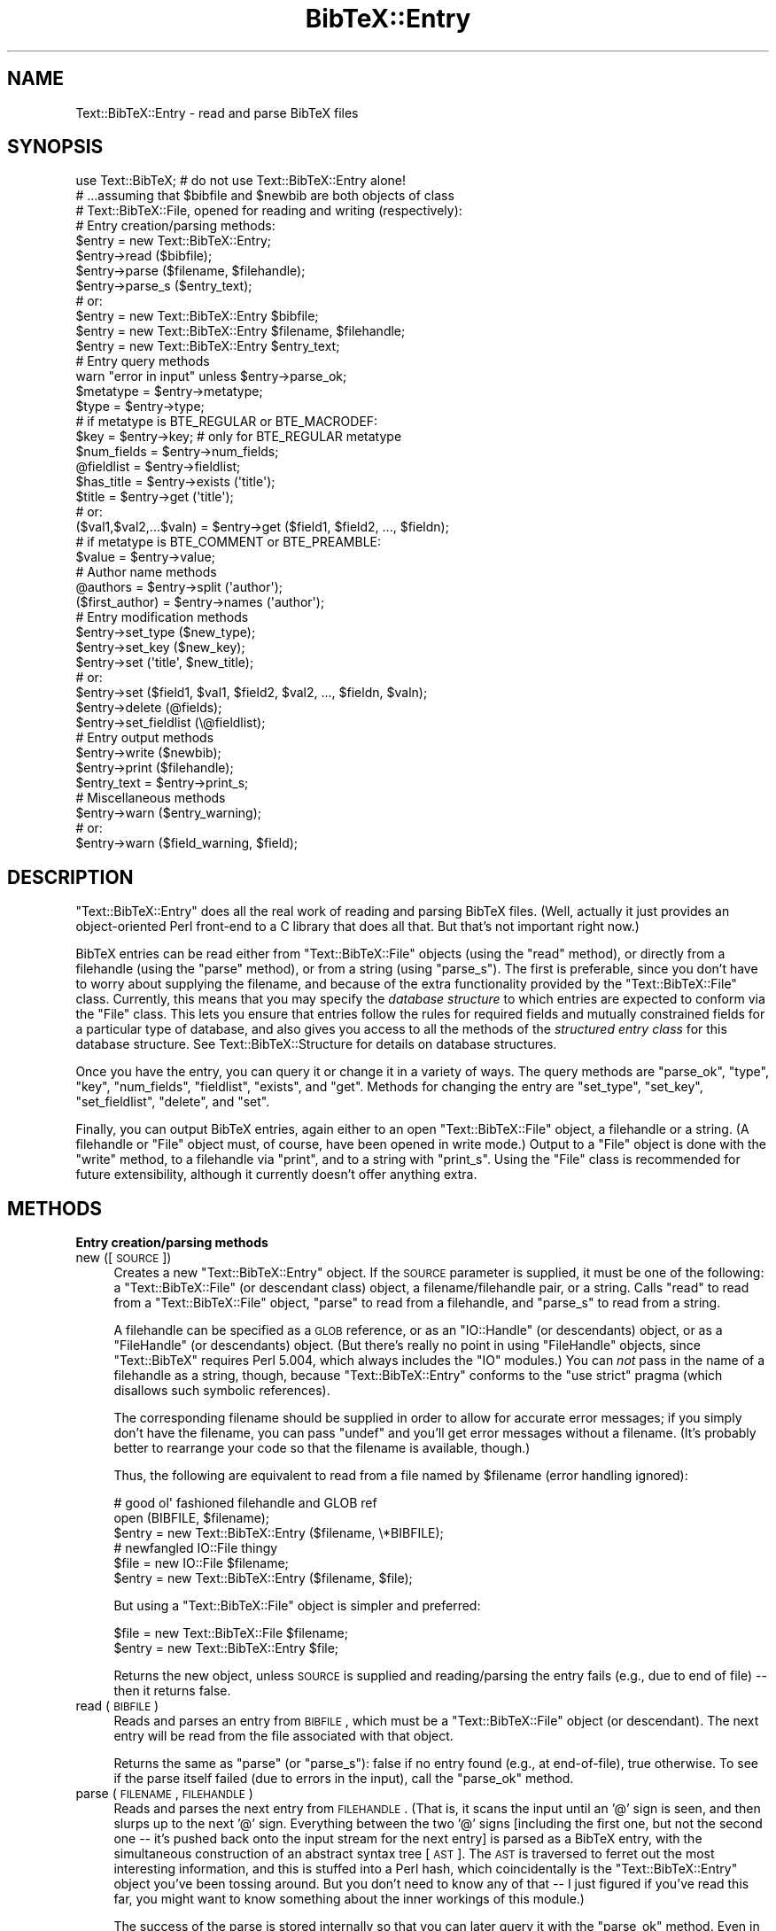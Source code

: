 .\" Automatically generated by Pod::Man 2.16 (Pod::Simple 3.05)
.\"
.\" Standard preamble:
.\" ========================================================================
.de Sh \" Subsection heading
.br
.if t .Sp
.ne 5
.PP
\fB\\$1\fR
.PP
..
.de Sp \" Vertical space (when we can't use .PP)
.if t .sp .5v
.if n .sp
..
.de Vb \" Begin verbatim text
.ft CW
.nf
.ne \\$1
..
.de Ve \" End verbatim text
.ft R
.fi
..
.\" Set up some character translations and predefined strings.  \*(-- will
.\" give an unbreakable dash, \*(PI will give pi, \*(L" will give a left
.\" double quote, and \*(R" will give a right double quote.  \*(C+ will
.\" give a nicer C++.  Capital omega is used to do unbreakable dashes and
.\" therefore won't be available.  \*(C` and \*(C' expand to `' in nroff,
.\" nothing in troff, for use with C<>.
.tr \(*W-
.ds C+ C\v'-.1v'\h'-1p'\s-2+\h'-1p'+\s0\v'.1v'\h'-1p'
.ie n \{\
.    ds -- \(*W-
.    ds PI pi
.    if (\n(.H=4u)&(1m=24u) .ds -- \(*W\h'-12u'\(*W\h'-12u'-\" diablo 10 pitch
.    if (\n(.H=4u)&(1m=20u) .ds -- \(*W\h'-12u'\(*W\h'-8u'-\"  diablo 12 pitch
.    ds L" ""
.    ds R" ""
.    ds C` ""
.    ds C' ""
'br\}
.el\{\
.    ds -- \|\(em\|
.    ds PI \(*p
.    ds L" ``
.    ds R" ''
'br\}
.\"
.\" Escape single quotes in literal strings from groff's Unicode transform.
.ie \n(.g .ds Aq \(aq
.el       .ds Aq '
.\"
.\" If the F register is turned on, we'll generate index entries on stderr for
.\" titles (.TH), headers (.SH), subsections (.Sh), items (.Ip), and index
.\" entries marked with X<> in POD.  Of course, you'll have to process the
.\" output yourself in some meaningful fashion.
.ie \nF \{\
.    de IX
.    tm Index:\\$1\t\\n%\t"\\$2"
..
.    nr % 0
.    rr F
.\}
.el \{\
.    de IX
..
.\}
.\"
.\" Accent mark definitions (@(#)ms.acc 1.5 88/02/08 SMI; from UCB 4.2).
.\" Fear.  Run.  Save yourself.  No user-serviceable parts.
.    \" fudge factors for nroff and troff
.if n \{\
.    ds #H 0
.    ds #V .8m
.    ds #F .3m
.    ds #[ \f1
.    ds #] \fP
.\}
.if t \{\
.    ds #H ((1u-(\\\\n(.fu%2u))*.13m)
.    ds #V .6m
.    ds #F 0
.    ds #[ \&
.    ds #] \&
.\}
.    \" simple accents for nroff and troff
.if n \{\
.    ds ' \&
.    ds ` \&
.    ds ^ \&
.    ds , \&
.    ds ~ ~
.    ds /
.\}
.if t \{\
.    ds ' \\k:\h'-(\\n(.wu*8/10-\*(#H)'\'\h"|\\n:u"
.    ds ` \\k:\h'-(\\n(.wu*8/10-\*(#H)'\`\h'|\\n:u'
.    ds ^ \\k:\h'-(\\n(.wu*10/11-\*(#H)'^\h'|\\n:u'
.    ds , \\k:\h'-(\\n(.wu*8/10)',\h'|\\n:u'
.    ds ~ \\k:\h'-(\\n(.wu-\*(#H-.1m)'~\h'|\\n:u'
.    ds / \\k:\h'-(\\n(.wu*8/10-\*(#H)'\z\(sl\h'|\\n:u'
.\}
.    \" troff and (daisy-wheel) nroff accents
.ds : \\k:\h'-(\\n(.wu*8/10-\*(#H+.1m+\*(#F)'\v'-\*(#V'\z.\h'.2m+\*(#F'.\h'|\\n:u'\v'\*(#V'
.ds 8 \h'\*(#H'\(*b\h'-\*(#H'
.ds o \\k:\h'-(\\n(.wu+\w'\(de'u-\*(#H)/2u'\v'-.3n'\*(#[\z\(de\v'.3n'\h'|\\n:u'\*(#]
.ds d- \h'\*(#H'\(pd\h'-\w'~'u'\v'-.25m'\f2\(hy\fP\v'.25m'\h'-\*(#H'
.ds D- D\\k:\h'-\w'D'u'\v'-.11m'\z\(hy\v'.11m'\h'|\\n:u'
.ds th \*(#[\v'.3m'\s+1I\s-1\v'-.3m'\h'-(\w'I'u*2/3)'\s-1o\s+1\*(#]
.ds Th \*(#[\s+2I\s-2\h'-\w'I'u*3/5'\v'-.3m'o\v'.3m'\*(#]
.ds ae a\h'-(\w'a'u*4/10)'e
.ds Ae A\h'-(\w'A'u*4/10)'E
.    \" corrections for vroff
.if v .ds ~ \\k:\h'-(\\n(.wu*9/10-\*(#H)'\s-2\u~\d\s+2\h'|\\n:u'
.if v .ds ^ \\k:\h'-(\\n(.wu*10/11-\*(#H)'\v'-.4m'^\v'.4m'\h'|\\n:u'
.    \" for low resolution devices (crt and lpr)
.if \n(.H>23 .if \n(.V>19 \
\{\
.    ds : e
.    ds 8 ss
.    ds o a
.    ds d- d\h'-1'\(ga
.    ds D- D\h'-1'\(hy
.    ds th \o'bp'
.    ds Th \o'LP'
.    ds ae ae
.    ds Ae AE
.\}
.rm #[ #] #H #V #F C
.\" ========================================================================
.\"
.IX Title "BibTeX::Entry 3"
.TH BibTeX::Entry 3 "2009-10-31" "perl v5.8.7" "User Contributed Perl Documentation"
.\" For nroff, turn off justification.  Always turn off hyphenation; it makes
.\" way too many mistakes in technical documents.
.if n .ad l
.nh
.SH "NAME"
Text::BibTeX::Entry \- read and parse BibTeX files
.SH "SYNOPSIS"
.IX Header "SYNOPSIS"
.Vb 1
\&   use Text::BibTeX;            # do not use Text::BibTeX::Entry alone!
\&
\&   # ...assuming that $bibfile and $newbib are both objects of class
\&   # Text::BibTeX::File, opened for reading and writing (respectively):
\&
\&   # Entry creation/parsing methods:
\&   $entry = new Text::BibTeX::Entry;
\&   $entry\->read ($bibfile);
\&   $entry\->parse ($filename, $filehandle);
\&   $entry\->parse_s ($entry_text);
\&
\&   # or:
\&   $entry = new Text::BibTeX::Entry $bibfile;
\&   $entry = new Text::BibTeX::Entry $filename, $filehandle;
\&   $entry = new Text::BibTeX::Entry $entry_text;
\&   
\&   # Entry query methods
\&   warn "error in input" unless $entry\->parse_ok;
\&   $metatype = $entry\->metatype;
\&   $type = $entry\->type;
\&
\&   # if metatype is BTE_REGULAR or BTE_MACRODEF:
\&   $key = $entry\->key;                  # only for BTE_REGULAR metatype
\&   $num_fields = $entry\->num_fields;
\&   @fieldlist = $entry\->fieldlist;
\&   $has_title = $entry\->exists (\*(Aqtitle\*(Aq);
\&   $title = $entry\->get (\*(Aqtitle\*(Aq);
\&   # or:
\&   ($val1,$val2,...$valn) = $entry\->get ($field1, $field2, ..., $fieldn);
\&
\&   # if metatype is BTE_COMMENT or BTE_PREAMBLE:
\&   $value = $entry\->value;
\&
\&   # Author name methods 
\&   @authors = $entry\->split (\*(Aqauthor\*(Aq);
\&   ($first_author) = $entry\->names (\*(Aqauthor\*(Aq);
\&
\&   # Entry modification methods
\&   $entry\->set_type ($new_type);
\&   $entry\->set_key ($new_key);
\&   $entry\->set (\*(Aqtitle\*(Aq, $new_title);
\&   # or:
\&   $entry\->set ($field1, $val1, $field2, $val2, ..., $fieldn, $valn);
\&   $entry\->delete (@fields);
\&   $entry\->set_fieldlist (\e@fieldlist);
\&
\&   # Entry output methods
\&   $entry\->write ($newbib);
\&   $entry\->print ($filehandle);
\&   $entry_text = $entry\->print_s;
\&
\&   # Miscellaneous methods
\&   $entry\->warn ($entry_warning);
\&   # or:
\&   $entry\->warn ($field_warning, $field);
.Ve
.SH "DESCRIPTION"
.IX Header "DESCRIPTION"
\&\f(CW\*(C`Text::BibTeX::Entry\*(C'\fR does all the real work of reading and parsing
BibTeX files.  (Well, actually it just provides an object-oriented Perl
front-end to a C library that does all that.  But that's not important
right now.)
.PP
BibTeX entries can be read either from \f(CW\*(C`Text::BibTeX::File\*(C'\fR objects (using
the \f(CW\*(C`read\*(C'\fR method), or directly from a filehandle (using the \f(CW\*(C`parse\*(C'\fR
method), or from a string (using \f(CW\*(C`parse_s\*(C'\fR).  The first is preferable,
since you don't have to worry about supplying the filename, and because of
the extra functionality provided by the \f(CW\*(C`Text::BibTeX::File\*(C'\fR class.
Currently, this means that you may specify the \fIdatabase structure\fR to
which entries are expected to conform via the \f(CW\*(C`File\*(C'\fR class.  This lets you
ensure that entries follow the rules for required fields and mutually
constrained fields for a particular type of database, and also gives you
access to all the methods of the \fIstructured entry class\fR for this
database structure.  See Text::BibTeX::Structure for details on database
structures.
.PP
Once you have the entry, you can query it or change it in a variety of
ways.  The query methods are \f(CW\*(C`parse_ok\*(C'\fR, \f(CW\*(C`type\*(C'\fR, \f(CW\*(C`key\*(C'\fR, \f(CW\*(C`num_fields\*(C'\fR,
\&\f(CW\*(C`fieldlist\*(C'\fR, \f(CW\*(C`exists\*(C'\fR, and \f(CW\*(C`get\*(C'\fR.  Methods for changing the entry are
\&\f(CW\*(C`set_type\*(C'\fR, \f(CW\*(C`set_key\*(C'\fR, \f(CW\*(C`set_fieldlist\*(C'\fR, \f(CW\*(C`delete\*(C'\fR, and \f(CW\*(C`set\*(C'\fR.
.PP
Finally, you can output BibTeX entries, again either to an open
\&\f(CW\*(C`Text::BibTeX::File\*(C'\fR object, a filehandle or a string.  (A filehandle or
\&\f(CW\*(C`File\*(C'\fR object must, of course, have been opened in write mode.)  Output to
a \f(CW\*(C`File\*(C'\fR object is done with the \f(CW\*(C`write\*(C'\fR method, to a filehandle via
\&\f(CW\*(C`print\*(C'\fR, and to a string with \f(CW\*(C`print_s\*(C'\fR.  Using the \f(CW\*(C`File\*(C'\fR class is
recommended for future extensibility, although it currently doesn't offer
anything extra.
.SH "METHODS"
.IX Header "METHODS"
.Sh "Entry creation/parsing methods"
.IX Subsection "Entry creation/parsing methods"
.IP "new ([\s-1SOURCE\s0])" 4
.IX Item "new ([SOURCE])"
Creates a new \f(CW\*(C`Text::BibTeX::Entry\*(C'\fR object.  If the \s-1SOURCE\s0 parameter is
supplied, it must be one of the following: a \f(CW\*(C`Text::BibTeX::File\*(C'\fR (or
descendant class) object, a filename/filehandle pair, or a string.  Calls
\&\f(CW\*(C`read\*(C'\fR to read from a \f(CW\*(C`Text::BibTeX::File\*(C'\fR object, \f(CW\*(C`parse\*(C'\fR to read from
a filehandle, and \f(CW\*(C`parse_s\*(C'\fR to read from a string.
.Sp
A filehandle can be specified as a \s-1GLOB\s0 reference, or as an
\&\f(CW\*(C`IO::Handle\*(C'\fR (or descendants) object, or as a \f(CW\*(C`FileHandle\*(C'\fR (or
descendants) object.  (But there's really no point in using
\&\f(CW\*(C`FileHandle\*(C'\fR objects, since \f(CW\*(C`Text::BibTeX\*(C'\fR requires Perl 5.004, which
always includes the \f(CW\*(C`IO\*(C'\fR modules.)  You can \fInot\fR pass in the name of
a filehandle as a string, though, because \f(CW\*(C`Text::BibTeX::Entry\*(C'\fR
conforms to the \f(CW\*(C`use strict\*(C'\fR pragma (which disallows such symbolic
references).
.Sp
The corresponding filename should be supplied in order to allow for
accurate error messages; if you simply don't have the filename, you can
pass \f(CW\*(C`undef\*(C'\fR and you'll get error messages without a filename.  (It's
probably better to rearrange your code so that the filename is
available, though.)
.Sp
Thus, the following are equivalent to read from a file named by
\&\f(CW$filename\fR (error handling ignored):
.Sp
.Vb 3
\&   # good ol\*(Aq fashioned filehandle and GLOB ref
\&   open (BIBFILE, $filename);
\&   $entry = new Text::BibTeX::Entry ($filename, \e*BIBFILE);
\&
\&   # newfangled IO::File thingy
\&   $file = new IO::File $filename;
\&   $entry = new Text::BibTeX::Entry ($filename, $file);
.Ve
.Sp
But using a \f(CW\*(C`Text::BibTeX::File\*(C'\fR object is simpler and preferred:
.Sp
.Vb 2
\&   $file = new Text::BibTeX::File $filename;
\&   $entry = new Text::BibTeX::Entry $file;
.Ve
.Sp
Returns the new object, unless \s-1SOURCE\s0 is supplied and reading/parsing
the entry fails (e.g., due to end of file) \*(-- then it returns false.
.IP "read (\s-1BIBFILE\s0)" 4
.IX Item "read (BIBFILE)"
Reads and parses an entry from \s-1BIBFILE\s0, which must be a
\&\f(CW\*(C`Text::BibTeX::File\*(C'\fR object (or descendant).  The next entry will be read
from the file associated with that object.
.Sp
Returns the same as \f(CW\*(C`parse\*(C'\fR (or \f(CW\*(C`parse_s\*(C'\fR): false if no entry found
(e.g., at end-of-file), true otherwise.  To see if the parse itself failed
(due to errors in the input), call the \f(CW\*(C`parse_ok\*(C'\fR method.
.IP "parse (\s-1FILENAME\s0, \s-1FILEHANDLE\s0)" 4
.IX Item "parse (FILENAME, FILEHANDLE)"
Reads and parses the next entry from \s-1FILEHANDLE\s0.  (That is, it scans the
input until an '@' sign is seen, and then slurps up to the next '@'
sign.  Everything between the two '@' signs [including the first one,
but not the second one \*(-- it's pushed back onto the input stream for the
next entry] is parsed as a BibTeX entry, with the simultaneous
construction of an abstract syntax tree [\s-1AST\s0].  The \s-1AST\s0 is traversed to
ferret out the most interesting information, and this is stuffed into a
Perl hash, which coincidentally is the \f(CW\*(C`Text::BibTeX::Entry\*(C'\fR object
you've been tossing around.  But you don't need to know any of that \*(-- I
just figured if you've read this far, you might want to know something
about the inner workings of this module.)
.Sp
The success of the parse is stored internally so that you can later
query it with the \f(CW\*(C`parse_ok\*(C'\fR method.  Even in the presence of syntax
errors, you'll usually get something resembling your input, but it's
usually not wise to try to do anything with it.  Just call \f(CW\*(C`parse_ok\*(C'\fR,
and if it returns false then silently skip to the next entry.  (The
error messages printed out by the parser should be quite adequate for
the user to figure out what's wrong.  And no, there's currently no way
for you to capture or redirect those error messages \*(-- they're always
printed to \f(CW\*(C`stderr\*(C'\fR by the underlying C code.  That should change in
future releases.)
.Sp
If no '@' signs are seen on the input before reaching end-of-file, then
we've exhausted all the entries in the file, and \f(CW\*(C`parse\*(C'\fR returns a
false value.  Otherwise, it returns a true value \*(-- even if there were
syntax errors.  Hence, it's important to check \f(CW\*(C`parse_ok\*(C'\fR.
.Sp
The \s-1FILENAME\s0 parameter is only used for generating error messages, but
anybody using your program will certainly appreciate your setting it
correctly!
.IP "parse_s (\s-1TEXT\s0)" 4
.IX Item "parse_s (TEXT)"
Parses a BibTeX entry (using the above rules) from the string \s-1TEXT\s0.  The
string is not modified; repeatedly calling \f(CW\*(C`parse_s\*(C'\fR with the same string
will give you the same results each time.  Thus, there's no point in
putting multiple entries in one string.
.Sh "Entry query methods"
.IX Subsection "Entry query methods"
.IP "parse_ok ()" 4
.IX Item "parse_ok ()"
Returns false if there were any serious errors encountered while parsing
the entry.  (A \*(L"serious\*(R" error is a lexical or syntax error; currently,
warnings such as \*(L"undefined macro\*(R" result in an error message being
printed to \f(CW\*(C`stderr\*(C'\fR for the user's edification, but no notice is
available to the calling code.)
.IP "type ()" 4
.IX Item "type ()"
Returns the type of the entry.  (The `type' is the word that follows the
\&'@' sign; e.g. `article', `book', `inproceedings', etc. for the standard
BibTeX styles.)
.IP "metatype ()" 4
.IX Item "metatype ()"
Returns the metatype of the entry.  (The `metatype' is a numeric value used
to classify entry types into four groups: comment, preamble, macro
definition (\f(CW@string\fR entries), and regular (all other entry types).
\&\f(CW\*(C`Text::BibTeX\*(C'\fR exports four constants for these metatypes: \f(CW\*(C`BTE_COMMENT\*(C'\fR,
\&\f(CW\*(C`BTE_PREAMBLE\*(C'\fR, \f(CW\*(C`BTE_MACRODEF\*(C'\fR, and \f(CW\*(C`BTE_REGULAR\*(C'\fR.)
.IP "key ()" 4
.IX Item "key ()"
Returns the key of the entry.  (The key is the token immediately
following the opening `{' or `(' in \*(L"regular\*(R" entries.  Returns \f(CW\*(C`undef\*(C'\fR
for entries that don't have a key, such as macro definition (\f(CW@string\fR)
entries.)
.IP "num_fields ()" 4
.IX Item "num_fields ()"
Returns the number of fields in the entry.  (Note that, currently, this is
\&\fInot\fR equivalent to putting \f(CW\*(C`scalar\*(C'\fR in front of a call to \f(CW\*(C`fieldlist\*(C'\fR.
See below for the consequences of calling \f(CW\*(C`fieldlist\*(C'\fR in a scalar
context.)
.IP "fieldlist ()" 4
.IX Item "fieldlist ()"
Returns the list of fields in the entry.  In a scalar context, returns a
reference to the object's own list of fields.  That way, you can change or
reorder the field list with minimal interference from the class.  I'm not
entirely sure if this is a good idea, so don't rely on it existing in the
future; feel free to play around with it and let me know if you get bitten
in dangerous ways or find this enormously useful.
.IP "exists (\s-1FIELD\s0)" 4
.IX Item "exists (FIELD)"
Returns true if a field named \s-1FIELD\s0 is present in the entry, false
otherwise.
.IP "get (\s-1FIELD\s0, ...)" 4
.IX Item "get (FIELD, ...)"
Returns the value of one or more FIELDs, as a list of values.  For example:
.Sp
.Vb 2
\&   $author = $entry\->get (\*(Aqauthor\*(Aq);
\&   ($author, $editor) = $entry\->get (\*(Aqauthor\*(Aq, \*(Aqeditor\*(Aq);
.Ve
.Sp
If a \s-1FIELD\s0 is not present in the entry, \f(CW\*(C`undef\*(C'\fR will be returned at its
place in the return list.  However, you can't completely trust this as a
test for presence or absence of a field; it is possible for a field to be
present but undefined.  Currently this can only happen due to certain
syntax errors in the input, or if you pass an undefined value to \f(CW\*(C`set\*(C'\fR, or
if you create a new field with \f(CW\*(C`set_fieldlist\*(C'\fR (the new field's value is
implicitly set to \f(CW\*(C`undef\*(C'\fR).
.Sp
Normally, the field value is what the input looks like after \*(L"maximal
processing\*(R"\-\-quote characters are removed, whitespace is collapsed (the
same way that BibTeX itself does it), macros are expanded, and multiple
tokens are pasted together.  (See bt_postprocess for details on the
post-processing performed by \fBbtparse\fR.)
.Sp
For example, if your input file has the following:
.Sp
.Vb 2
\&   @string{of = "of"}
\&   @string{foobars = "Foobars"}
\&
\&   @article{foobar,
\&     title = {   The Mating Habits      } # of # " Adult   " # foobars
\&   }
.Ve
.Sp
then using \f(CW\*(C`get\*(C'\fR to query the value of the \f(CW\*(C`title\*(C'\fR field from the
\&\f(CW\*(C`foobar\*(C'\fR entry would give the string \*(L"The Mating Habits of Adult Foobars\*(R".
.Sp
However, in certain circumstances you may wish to preserve the values as
they appear in the input.  This is done by setting a \f(CW\*(C`preserve_values\*(C'\fR
flag at some point; then, \f(CW\*(C`get\*(C'\fR will return not strings but
\&\f(CW\*(C`Text::BibTeX::Value\*(C'\fR objects.  Each \f(CW\*(C`Value\*(C'\fR object is a list of
\&\f(CW\*(C`Text::BibTeX::SimpleValue\*(C'\fR objects, which in turn consists of a simple
value type (string, macro, or number) and the text of the simple value.
Various ways to set the \f(CW\*(C`preserve_values\*(C'\fR flag and the interface to
both \f(CW\*(C`Value\*(C'\fR and \f(CW\*(C`SimpleValue\*(C'\fR objects are described in
Text::BibTeX::Value.
.IP "value ()" 4
.IX Item "value ()"
Retuns the single string associated with \f(CW@comment\fR and \f(CW@preamble\fR
entries.  For instance, the entry
.Sp
.Vb 2
\&   @preamble{" This is   a preamble" # 
\&             {\-\-\-the concatenation of several strings}}
.Ve
.Sp
would return a value of \*(L"This is a preamble\-\-\-the concatenation of
several strings\*(R".
.Sp
If this entry was parsed in \*(L"value preservation\*(R" mode, then \f(CW\*(C`value\*(C'\fR
acts like \f(CW\*(C`get\*(C'\fR, and returns a \f(CW\*(C`Value\*(C'\fR object rather than a simple
string.
.Sh "Author name methods"
.IX Subsection "Author name methods"
This is the only part of the module that makes any assumption about the
nature of the data, namely that certain fields are lists delimited by a
simple word such as \*(L"and\*(R", and that the delimited sub-strings are human
names of the \*(L"First von Last\*(R" or \*(L"von Last, Jr., First\*(R" style used by
BibTeX.  If you are using this module for anything other than
bibliographic data, you can most likely forget about these two methods.
However, if you are in fact hacking on BibTeX-style bibliographic data,
these could come in very handy \*(-- the name-parsing done by BibTeX is not
trivial, and the list-splitting would also be a pain to implement in
Perl because you have to pay attention to brace-depth.  (Not that it
wasn't a pain to implement in C \*(-- it's just a lot more efficient than a
Perl implementation would be.)
.PP
Incidentally, both of these methods assume that the strings being split
have already been \*(L"collapsed\*(R" in the BibTeX way, i.e. all leading and
trailing whitespace removed and internal whitespace reduced to single
spaces.  This should always be the case when using these two methods on
a \f(CW\*(C`Text::BibTeX::Entry\*(C'\fR object, but these are actually just front ends
to more general functions in \f(CW\*(C`Text::BibTeX\*(C'\fR.  (More general in that you
supply the string to be parsed, rather than supplying the name of an
entry field.)  Should you ever use those more general functions
directly, you might have to worry about collapsing whitespace; see
Text::BibTeX (the \f(CW\*(C`split_list\*(C'\fR and \f(CW\*(C`split_name\*(C'\fR functions in
particular) for more information.
.PP
Please note that the interface to author name parsing is experimental,
subject to change, and open to discussion.  Please let me know if you
have problems with it, think it's just perfect, or whatever.
.IP "split (\s-1FIELD\s0 [, \s-1DELIM\s0 [, \s-1DESC\s0]])" 4
.IX Item "split (FIELD [, DELIM [, DESC]])"
Splits the value of \s-1FIELD\s0 on \s-1DELIM\s0 (default: `and').  Don't assume that
this works the same as Perl's builtin \f(CW\*(C`split\*(C'\fR just because the names are
the same: in particular, \s-1DELIM\s0 must be a simple string (no regexps), and
delimiters that are at the beginning or end of the string, or at non-zero
brace depth, or not surrounded by whitespace, are ignored.  Some examples
might illuminate matters:
.Sp
.Vb 7
\&   if field F is...                then split (F) returns...
\&   \*(AqName1 and Name2\*(Aq               (\*(AqName1\*(Aq, \*(AqName2\*(Aq)
\&   \*(AqName1 and and Name2\*(Aq           (\*(AqName1\*(Aq, undef, \*(AqName2\*(Aq)
\&   \*(AqName1 and\*(Aq                     (\*(AqName1 and\*(Aq)
\&   \*(Aqand Name2\*(Aq                     (\*(Aqand Name2\*(Aq)
\&   \*(AqName1 {and} Name2 and Name3\*(Aq   (\*(AqName1 {and} Name2\*(Aq, \*(AqName3\*(Aq)
\&   \*(Aq{Name1 and Name2} and Name3\*(Aq   (\*(Aq{Name1 and Name2}\*(Aq, \*(AqName3\*(Aq)
.Ve
.Sp
Note that a warning will be issued for empty names (as in the second
example above).  A warning ought to be issued for delimiters at the
beginning or end of a string, but currently this isn't done.  (Hmmm.)
.Sp
\&\s-1DESC\s0 is a one-word description of the substrings; it defaults to 'name'.
It is only used for generating warning messages.
.IP "names (\s-1FIELD\s0)" 4
.IX Item "names (FIELD)"
Splits \s-1FIELD\s0 as described above, and further splits each name into four
components: first, von, last, and jr.
.Sp
Returns a list of \f(CW\*(C`Text::BibTeX::Name\*(C'\fR objects, each of which represents
one name.  Use the \f(CW\*(C`part\*(C'\fR method to query these objects; see
Text::BibTeX::Name for details on the interface to name objects (and on
name-parsing as well).
.Sp
For example if this entry:
.Sp
.Vb 5
\&   @article{foo,
\&            author = {John Smith and 
\&                      Hacker, J. Random and
\&                      Ludwig van Beethoven and
\&                      {Foo, Bar and Company}}}
.Ve
.Sp
has been parsed into a \f(CW\*(C`Text::BibTeX::Entry\*(C'\fR object \f(CW$entry\fR, then
.Sp
.Vb 1
\&   @names = $entry\->names (\*(Aqauthor\*(Aq);
.Ve
.Sp
will put a list of \f(CW\*(C`Text::BibTeX::Name\*(C'\fR objects in \f(CW@names\fR.  These can
be queried individually as described in Text::BibTeX::Name; for instance,
.Sp
.Vb 1
\&   @last = $names[0]\->part (\*(Aqlast\*(Aq);
.Ve
.Sp
would put the list of tokens comprising the last name of the first author
into the \f(CW@last\fR array: \f(CW\*(C`(\*(AqSmith\*(Aq)\*(C'\fR.
.Sh "Entry modification methods"
.IX Subsection "Entry modification methods"
.IP "set_type (\s-1TYPE\s0)" 4
.IX Item "set_type (TYPE)"
Sets the entry's type.
.IP "set_metatype (\s-1METATYPE\s0)" 4
.IX Item "set_metatype (METATYPE)"
Sets the entry's metatype (must be one of the four constants
\&\f(CW\*(C`BTE_COMMENT\*(C'\fR, \f(CW\*(C`BTE_PREAMBLE\*(C'\fR, \f(CW\*(C`BTE_MACRODEF\*(C'\fR, and \f(CW\*(C`BTE_REGULAR\*(C'\fR, which
are all optionally exported from \f(CW\*(C`Text::BibTeX\*(C'\fR).
.IP "set_key (\s-1KEY\s0)" 4
.IX Item "set_key (KEY)"
Sets the entry's key.
.IP "set (\s-1FIELD\s0, \s-1VALUE\s0, ...)" 4
.IX Item "set (FIELD, VALUE, ...)"
Sets the value of field \s-1FIELD\s0.  (\s-1VALUE\s0 might be \f(CW\*(C`undef\*(C'\fR or unsupplied,
in which case \s-1FIELD\s0 will simply be set to \f(CW\*(C`undef\*(C'\fR \*(-- this is where the
difference between the \f(CW\*(C`exists\*(C'\fR method and testing the definedness of
field values becomes clear.)
.Sp
Multiple (\s-1FIELD\s0, \s-1VALUE\s0) pairs may be supplied; they will be processed in
order (i.e. the input is treated like a list, not a hash).  For example:
.Sp
.Vb 2
\&   $entry\->set (\*(Aqauthor\*(Aq, $author);
\&   $entry\->set (\*(Aqauthor\*(Aq, $author, \*(Aqeditor\*(Aq, $editor);
.Ve
.Sp
\&\s-1VALUE\s0 can be either a simple string or a \f(CW\*(C`Text::BibTeX::Value\*(C'\fR object;
it doesn't matter if the entry was parsed in \*(L"full post-processing\*(R" or
\&\*(L"preserve input values\*(R" mode.
.IP "delete (\s-1FIELD\s0)" 4
.IX Item "delete (FIELD)"
Deletes field \s-1FIELD\s0 from an entry.
.IP "set_fieldlist (\s-1FIELDLIST\s0)" 4
.IX Item "set_fieldlist (FIELDLIST)"
Sets the entry's list of fields to \s-1FIELDLIST\s0, which must be a list
reference.  If any of the field names supplied in \s-1FIELDLIST\s0 are not
currently present in the entry, they are created with the value \f(CW\*(C`undef\*(C'\fR
and a warning is printed.  Conversely, if any of the fields currently
present in the entry are not named in the list of fields supplied to
\&\f(CW\*(C`set_fields\*(C'\fR, they are deleted from the entry and another warning is
printed.
.Sh "Entry output methods"
.IX Subsection "Entry output methods"
.IP "write (\s-1BIBFILE\s0)" 4
.IX Item "write (BIBFILE)"
Prints a BibTeX entry on the filehandle associated with \s-1BIBFILE\s0 (which
should be a \f(CW\*(C`Text::BibTeX::File\*(C'\fR object, opened for output).  Currently
the printout is not particularly human-friendly; a highly configurable
pretty-printer will be developed eventually.
.IP "print (\s-1FILEHANDLE\s0)" 4
.IX Item "print (FILEHANDLE)"
Prints a BibTeX entry on \s-1FILEHANDLE\s0.
.IP "print_s ()" 4
.IX Item "print_s ()"
Prints a BibTeX entry to a string, which is the return value.
.Sh "Miscellaneous methods"
.IX Subsection "Miscellaneous methods"
.IP "warn (\s-1WARNING\s0 [, \s-1FIELD\s0])" 4
.IX Item "warn (WARNING [, FIELD])"
Prepends a bit of location information (filename and line number(s)) to
\&\s-1WARNING\s0, appends a newline, and passes it to Perl's \f(CW\*(C`warn\*(C'\fR.  If \s-1FIELD\s0 is
supplied, the line number given is just that of the field; otherwise, the
range of lines for the whole entry is given.  (Well, almost \*(-- currently,
the line number of the last field is used as the last line of the whole
entry.  This is a bug.)
.Sp
For example, if lines 10\-15 of file \fIfoo.bib\fR look like this:
.Sp
.Vb 6
\&   @article{homer97,
\&     author = {Homer Simpson and Ned Flanders},
\&     title = {Territorial Imperatives in Modern Suburbia},
\&     journal = {Journal of Suburban Studies},
\&     year = 1997
\&   }
.Ve
.Sp
then, after parsing this entry to \f(CW$entry\fR, the calls
.Sp
.Vb 2
\&   $entry\->warn (\*(Aqwhat a silly entry\*(Aq);
\&   $entry\->warn (\*(Aqwhat a silly journal\*(Aq, \*(Aqjournal\*(Aq);
.Ve
.Sp
would result in the following warnings being issued:
.Sp
.Vb 2
\&   foo.bib, lines 10\-14: what a silly entry
\&   foo.bib, line 13: what a silly journal
.Ve
.IP "line ([\s-1FIELD\s0])" 4
.IX Item "line ([FIELD])"
Returns the line number of \s-1FIELD\s0.  If the entry was parsed from a string,
this still works\*(--it's just the line number relative to the start of the
string.  If the entry was parsed from a file, this works just as you'd
expect it to: it returns the absolute line number with respect to the
whole file.  Line numbers are one-based.
.Sp
If \s-1FIELD\s0 is not supplied, returns a two-element list containing the line
numbers of the beginning and end of the whole entry.  (Actually, the
\&\*(L"end\*(R" line number is currently inaccurate: it's really the the line
number of the last field in the entry.  But it's better than nothing.)
.IP "filename ()" 4
.IX Item "filename ()"
Returns the name of the file from which the entry was parsed.  Only
works if the file is represented by a \f(CW\*(C`Text::BibTeX::File\*(C'\fR object\-\-\-if
you just passed a filename/filehandle pair to \f(CW\*(C`parse\*(C'\fR, you can't get
the filename back.  (Sorry.)
.SH "SEE ALSO"
.IX Header "SEE ALSO"
Text::BibTeX, Text::BibTeX::File, Text::BibTeX::Structure
.SH "AUTHOR"
.IX Header "AUTHOR"
Greg Ward <gward@python.net>
.SH "COPYRIGHT"
.IX Header "COPYRIGHT"
Copyright (c) 1997\-2000 by Gregory P. Ward.  All rights reserved.  This file
is part of the Text::BibTeX library.  This library is free software; you
may redistribute it and/or modify it under the same terms as Perl itself.
